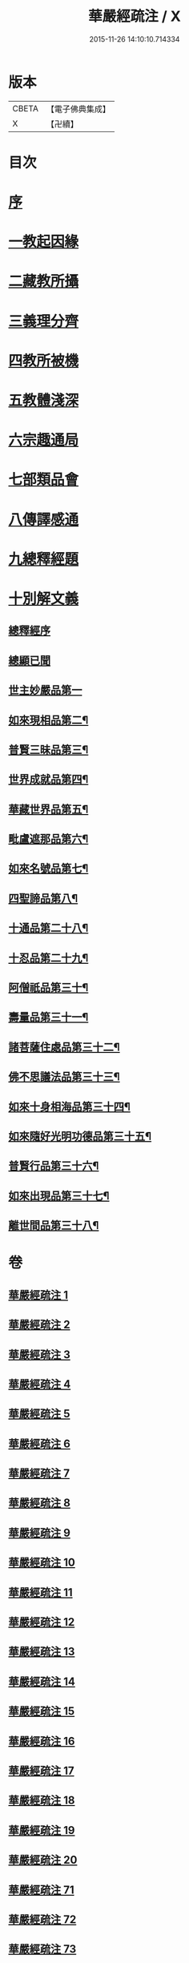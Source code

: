 #+TITLE: 華嚴經疏注 / X
#+DATE: 2015-11-26 14:10:10.714334
* 版本
 |     CBETA|【電子佛典集成】|
 |         X|【卍續】    |

* 目次
* [[file:KR6e0020_001.txt::001-0615a4][序]]
* [[file:KR6e0020_001.txt::0615c12][一教起因緣]]
* [[file:KR6e0020_001.txt::0619a6][二藏教所攝]]
* [[file:KR6e0020_003.txt::003-0626b12][三義理分齊]]
* [[file:KR6e0020_003.txt::0630b6][四教所被機]]
* [[file:KR6e0020_003.txt::0630c21][五教體淺深]]
* [[file:KR6e0020_004.txt::0633c9][六宗趣通局]]
* [[file:KR6e0020_004.txt::0635c18][七部類品會]]
* [[file:KR6e0020_004.txt::0636c10][八傳譯感通]]
* [[file:KR6e0020_005.txt::005-0637b4][九總釋經題]]
* [[file:KR6e0020_005.txt::0640a6][十別解文義]]
** [[file:KR6e0020_005.txt::0640a6][總釋經序]]
** [[file:KR6e0020_005.txt::0642c7][總顯已聞]]
** [[file:KR6e0020_005.txt::0643b1][世主妙嚴品第一]]
** [[file:KR6e0020_012.txt::0695c22][如來現相品第二¶]]
** [[file:KR6e0020_014.txt::014-0709c9][普賢三昧品第三¶]]
** [[file:KR6e0020_014.txt::0715a3][世界成就品第四¶]]
** [[file:KR6e0020_015.txt::0724a2][華藏世界品第五¶]]
** [[file:KR6e0020_018.txt::0737b17][毗盧遮那品第六¶]]
** [[file:KR6e0020_019.txt::0743c2][如來名號品第七¶]]
** [[file:KR6e0020_020.txt::0751b4][四聖諦品第八¶]]
** [[file:KR6e0020_072.txt::072-0761a17][十通品第二十八¶]]
** [[file:KR6e0020_072.txt::0766a2][十忍品第二十九¶]]
** [[file:KR6e0020_074.txt::074-0776a5][阿僧祇品第三十¶]]
** [[file:KR6e0020_074.txt::0777c19][壽量品第三十一¶]]
** [[file:KR6e0020_075.txt::0778b2][諸菩薩住處品第三十二¶]]
** [[file:KR6e0020_075.txt::0780b16][佛不思議法品第三十三¶]]
** [[file:KR6e0020_077.txt::0791b18][如來十身相海品第三十四¶]]
** [[file:KR6e0020_078.txt::0795a9][如來隨好光明功德品第三十五¶]]
** [[file:KR6e0020_079.txt::079-0799c18][普賢行品第三十六¶]]
** [[file:KR6e0020_080.txt::080-0804a12][如來出現品第三十七¶]]
** [[file:KR6e0020_084.txt::0835b8][離世間品第三十八¶]]
* 卷
** [[file:KR6e0020_001.txt][華嚴經疏注 1]]
** [[file:KR6e0020_002.txt][華嚴經疏注 2]]
** [[file:KR6e0020_003.txt][華嚴經疏注 3]]
** [[file:KR6e0020_004.txt][華嚴經疏注 4]]
** [[file:KR6e0020_005.txt][華嚴經疏注 5]]
** [[file:KR6e0020_006.txt][華嚴經疏注 6]]
** [[file:KR6e0020_007.txt][華嚴經疏注 7]]
** [[file:KR6e0020_008.txt][華嚴經疏注 8]]
** [[file:KR6e0020_009.txt][華嚴經疏注 9]]
** [[file:KR6e0020_010.txt][華嚴經疏注 10]]
** [[file:KR6e0020_011.txt][華嚴經疏注 11]]
** [[file:KR6e0020_012.txt][華嚴經疏注 12]]
** [[file:KR6e0020_013.txt][華嚴經疏注 13]]
** [[file:KR6e0020_014.txt][華嚴經疏注 14]]
** [[file:KR6e0020_015.txt][華嚴經疏注 15]]
** [[file:KR6e0020_016.txt][華嚴經疏注 16]]
** [[file:KR6e0020_017.txt][華嚴經疏注 17]]
** [[file:KR6e0020_018.txt][華嚴經疏注 18]]
** [[file:KR6e0020_019.txt][華嚴經疏注 19]]
** [[file:KR6e0020_020.txt][華嚴經疏注 20]]
** [[file:KR6e0020_071.txt][華嚴經疏注 71]]
** [[file:KR6e0020_072.txt][華嚴經疏注 72]]
** [[file:KR6e0020_073.txt][華嚴經疏注 73]]
** [[file:KR6e0020_074.txt][華嚴經疏注 74]]
** [[file:KR6e0020_075.txt][華嚴經疏注 75]]
** [[file:KR6e0020_076.txt][華嚴經疏注 76]]
** [[file:KR6e0020_077.txt][華嚴經疏注 77]]
** [[file:KR6e0020_078.txt][華嚴經疏注 78]]
** [[file:KR6e0020_079.txt][華嚴經疏注 79]]
** [[file:KR6e0020_080.txt][華嚴經疏注 80]]
** [[file:KR6e0020_081.txt][華嚴經疏注 81]]
** [[file:KR6e0020_082.txt][華嚴經疏注 82]]
** [[file:KR6e0020_083.txt][華嚴經疏注 83]]
** [[file:KR6e0020_084.txt][華嚴經疏注 84]]
** [[file:KR6e0020_085.txt][華嚴經疏注 85]]
** [[file:KR6e0020_086.txt][華嚴經疏注 86]]
** [[file:KR6e0020_087.txt][華嚴經疏注 87]]
** [[file:KR6e0020_088.txt][華嚴經疏注 88]]
** [[file:KR6e0020_089.txt][華嚴經疏注 89]]
** [[file:KR6e0020_090.txt][華嚴經疏注 90]]
** [[file:KR6e0020_101.txt][華嚴經疏注 101]]
** [[file:KR6e0020_102.txt][華嚴經疏注 102]]
** [[file:KR6e0020_103.txt][華嚴經疏注 103]]
** [[file:KR6e0020_104.txt][華嚴經疏注 104]]
** [[file:KR6e0020_105.txt][華嚴經疏注 105]]
** [[file:KR6e0020_106.txt][華嚴經疏注 106]]
** [[file:KR6e0020_107.txt][華嚴經疏注 107]]
** [[file:KR6e0020_108.txt][華嚴經疏注 108]]
** [[file:KR6e0020_109.txt][華嚴經疏注 109]]
** [[file:KR6e0020_110.txt][華嚴經疏注 110]]
** [[file:KR6e0020_113.txt][華嚴經疏注 113]]
** [[file:KR6e0020_114.txt][華嚴經疏注 114]]
** [[file:KR6e0020_115.txt][華嚴經疏注 115]]
** [[file:KR6e0020_116.txt][華嚴經疏注 116]]
** [[file:KR6e0020_117.txt][華嚴經疏注 117]]
** [[file:KR6e0020_118.txt][華嚴經疏注 118]]
** [[file:KR6e0020_119.txt][華嚴經疏注 119]]
** [[file:KR6e0020_120.txt][華嚴經疏注 120]]
